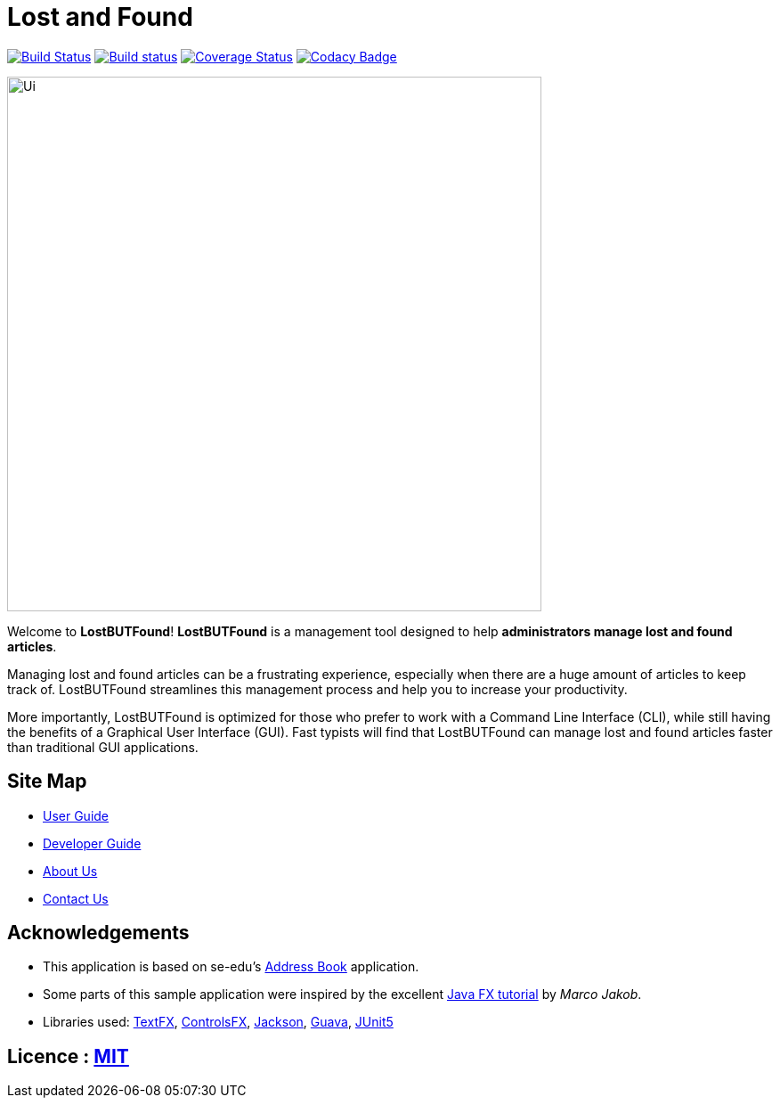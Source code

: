 = Lost and Found
ifdef::env-github,env-browser[:relfileprefix: docs/]

https://travis-ci.org/CS2103-AY1819S1-W12-1/main[image:https://travis-ci.org/CS2103-AY1819S1-W12-1/main.svg?branch=master[Build Status]]
https://ci.appveyor.com/project/CS2103-AY1819S1-W12-1/main/branch/master[image:https://ci.appveyor.com/api/projects/status/yvil727ad656xo0d/branch/master?svg=true[Build status]]
https://coveralls.io/github/CS2103-AY1819S1-W12-1/main?branch=master[image:https://coveralls.io/repos/github/CS2103-AY1819S1-W12-1/main/badge.svg?branch=master[Coverage Status]]
https://www.codacy.com/app/CS2103-AY1819S1-W12-1/main?utm_source=github.com&amp;utm_medium=referral&amp;utm_content=CS2103-AY1819S1-W12-1/main&amp;utm_campaign=Badge_Grade[image:https://api.codacy.com/project/badge/Grade/8659d1e101a3438cb1fdcff23080c3b4[Codacy Badge]]

ifdef::env-github[]
image::docs/images/Ui.png[width="600"]
endif::[]

ifndef::env-github[]
image::images/Ui.png[width="600"]
endif::[]

Welcome to *LostBUTFound*! *LostBUTFound* is a management tool designed to help *administrators manage lost and found articles*.

Managing lost and found articles can be a frustrating experience, especially when there are a huge amount of articles to keep track of. LostBUTFound streamlines this management process and help you to increase your productivity.

More importantly, LostBUTFound is optimized for those who prefer to work with a Command Line Interface (CLI), while still having the benefits of a Graphical User Interface (GUI). Fast typists will find that LostBUTFound can manage lost and found articles faster than traditional GUI applications.


== Site Map

* <<UserGuide#, User Guide>>
* <<DeveloperGuide#, Developer Guide>>
* <<AboutUs#, About Us>>
* <<ContactUs#, Contact Us>>

== Acknowledgements

* This application is based on se-edu's https://github.com/se-edu/addressbook-level4/[Address Book] application.
* Some parts of this sample application were inspired by the excellent http://code.makery.ch/library/javafx-8-tutorial/[Java FX tutorial] by _Marco Jakob_.
* Libraries used: https://github.com/TestFX/TestFX[TextFX], https://bitbucket.org/controlsfx/controlsfx/[ControlsFX], https://github.com/FasterXML/jackson[Jackson], https://github.com/google/guava[Guava], https://github.com/junit-team/junit5[JUnit5]

== Licence : link:LICENSE[MIT]

